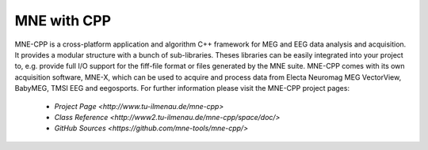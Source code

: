 .. _mne_cpp:

======================
MNE with CPP
======================

MNE-CPP is a cross-platform application and algorithm C++ framework for MEG and EEG data analysis and acquisition. It provides a modular structure with a bunch of sub-libraries. Theses libraries can be easily integrated into your project to, e.g. provide full I/O support for the fiff-file format or files generated by the MNE suite. MNE-CPP comes with its own acquisition software, MNE-X, which can be used to acquire and process data from Electa Neuromag MEG VectorView, BabyMEG, TMSI EEG and eegosports.
For further information please visit the MNE-CPP project pages:

  * `Project Page <http://www.tu-ilmenau.de/mne-cpp>`
  * `Class Reference <http://www2.tu-ilmenau.de/mne-cpp/space/doc/>`
  * `GitHub Sources <https://github.com/mne-tools/mne-cpp/>`

.. raw:: html

    <div>
		<div style="width: 40%; float: left; padding: 20px;">
			<script type="text/javascript" src="http://www.openhub.net/p/687714/widgets/project_basic_stats.js"></script>
	    </div>
    </div>
